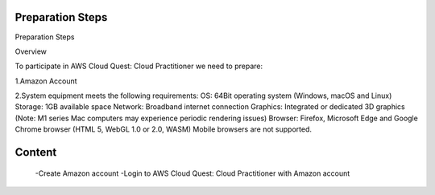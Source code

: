 Preparation Steps
===================================

Preparation Steps

Overview

To participate in AWS Cloud Quest: Cloud Practitioner we need to prepare:

1.Amazon Account

2.System equipment meets the following requirements:
OS: 64Bit operating system (Windows, macOS and Linux)
Storage: 1GB available space
Network: Broadband internet connection
Graphics: Integrated or dedicated 3D graphics (Note: M1 series Mac computers may experience periodic rendering issues)
Browser: Firefox, Microsoft Edge and Google Chrome browser (HTML 5, WebGL 1.0 or 2.0, WASM)
Mobile browsers are not supported.

Content
============================

    -Create Amazon account
    -Login to AWS Cloud Quest: Cloud Practitioner with Amazon account
